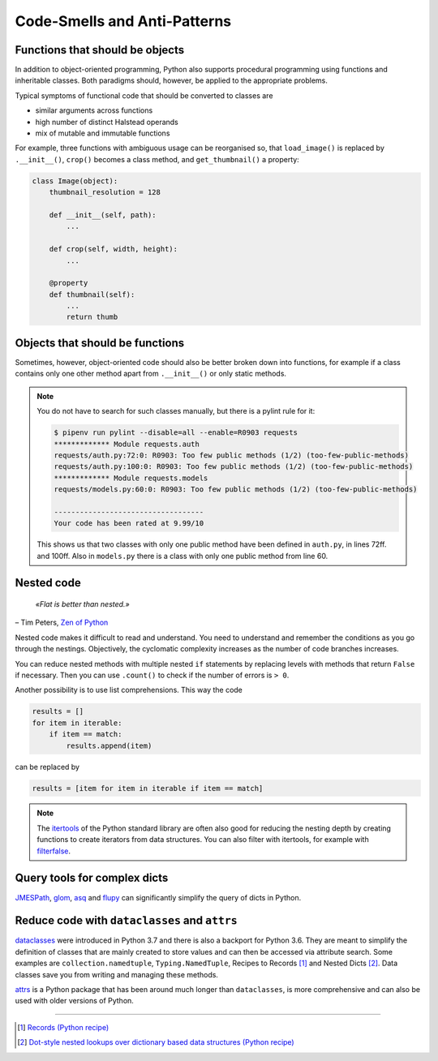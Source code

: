 .. SPDX-FileCopyrightText: 2021 Veit Schiele
..
.. SPDX-License-Identifier: BSD-3-Clause

Code-Smells and Anti-Patterns
=============================

.. seealso::
   * `Effective Python by Brett Slatkin <https://effectivepython.com/>`_

Functions that should be objects
--------------------------------

In addition to object-oriented programming, Python also supports procedural
programming using functions and inheritable classes. Both paradigms should,
however, be applied to the appropriate problems.

Typical symptoms of functional code that should be converted to classes are

* similar arguments across functions
* high number of distinct Halstead operands
* mix of mutable and immutable functions

For example, three functions with ambiguous usage can be reorganised so, that
``load_image()`` is replaced by ``.__init__()``, ``crop()`` becomes a class
method, and ``get_thumbnail()`` a property:

.. code-block:: python

    class Image(object):
        thumbnail_resolution = 128

        def __init__(self, path):
            ...

        def crop(self, width, height):
            ...

        @property
        def thumbnail(self):
            ...
            return thumb

Objects that should be functions
--------------------------------

Sometimes, however, object-oriented code should also be better broken down into
functions, for example if a class contains only one other method apart from
``.__init__()`` or only static methods.

.. note::
   You do not have to search for such classes manually, but there is a pylint
   rule for it:

   .. code-block:: console

    $ pipenv run pylint --disable=all --enable=R0903 requests
    ************* Module requests.auth
    requests/auth.py:72:0: R0903: Too few public methods (1/2) (too-few-public-methods)
    requests/auth.py:100:0: R0903: Too few public methods (1/2) (too-few-public-methods)
    ************* Module requests.models
    requests/models.py:60:0: R0903: Too few public methods (1/2) (too-few-public-methods)

    -----------------------------------
    Your code has been rated at 9.99/10

   This shows us that two classes with only one public method have been defined in
   ``auth.py``, in lines 72ff. and 100ff. Also in ``models.py`` there is a class
   with only one public method from line 60.

Nested code
-----------

    *«Flat is better than nested.»*

– Tim Peters, `Zen of Python <https://www.python.org/dev/peps/pep-0020/>`_

Nested code makes it difficult to read and understand. You need to understand
and remember the conditions as you go through the nestings. Objectively, the
cyclomatic complexity increases as the number of code branches increases.

You can reduce nested methods with multiple nested ``if`` statements by
replacing levels with methods that return ``False`` if necessary. Then you can
use ``.count()`` to check if the number of errors is ``> 0``.

Another possibility is to use list comprehensions. This way the code

.. code-block:: python

    results = []
    for item in iterable:
        if item == match:
            results.append(item)

can be replaced by

.. code-block:: python

    results = [item for item in iterable if item == match]

.. note::
   The `itertools <https://docs.python.org/3/library/itertools.html>`_ of the
   Python standard library are often also good for reducing the nesting depth by
   creating functions to create iterators from data structures. You can also
   filter with itertools, for example with `filterfalse
   <https://docs.python.org/3/library/itertools.html#itertools.filterfalse>`_.

Query tools for complex dicts
-----------------------------

`JMESPath <https://jmespath.org/>`_, `glom <https://github.com/mahmoud/glom>`_,
`asq <https://asq.readthedocs.io/en/latest/>`_ and `flupy
<https://flupy.readthedocs.io/en/latest/>`_ can significantly simplify the query
of dicts in Python.

Reduce code with ``dataclasses`` and ``attrs``
----------------------------------------------

`dataclasses <https://docs.python.org/3/library/dataclasses.html>`_ were
introduced in Python 3.7 and there is also a backport for Python 3.6. They are
meant to simplify the definition of classes that are mainly created to store
values and can then be accessed via attribute search. Some examples are
``collection.namedtuple``, ``Typing.NamedTuple``, Recipes to Records [#]_ and
Nested Dicts [#]_. Data classes save you from writing and managing these
methods.

.. seealso::
   * :pep:`557` – Data Classes

`attrs <https://www.attrs.org/en/stable/>`_  is a Python package that has been
around much longer than ``dataclasses``, is more comprehensive and can also be
used with older versions of Python.

----

.. [#] `Records (Python recipe)
       <https://web.archive.org/web/20170904185553/http://code.activestate.com/recipes/576555-records/>`_
.. [#] `Dot-style nested lookups over dictionary based data structures (Python recipe)
       <https://web.archive.org/web/20100604034714/http://code.activestate.com/recipes/576586-dot-style-nested-lookups-over-dictionary-based-dat>`_
